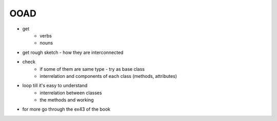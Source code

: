 OOAD
=======
- get
    - verbs
    - nouns
- get rough sketch - how they are interconnected
- check
    - if some of them are same type - try as base class
    - interrelation and components of each class (methods, attributes)
- loop till it's easy to understand
    - interrelation between classes
    - the methods and working
- for more go through the ex43 of the book

